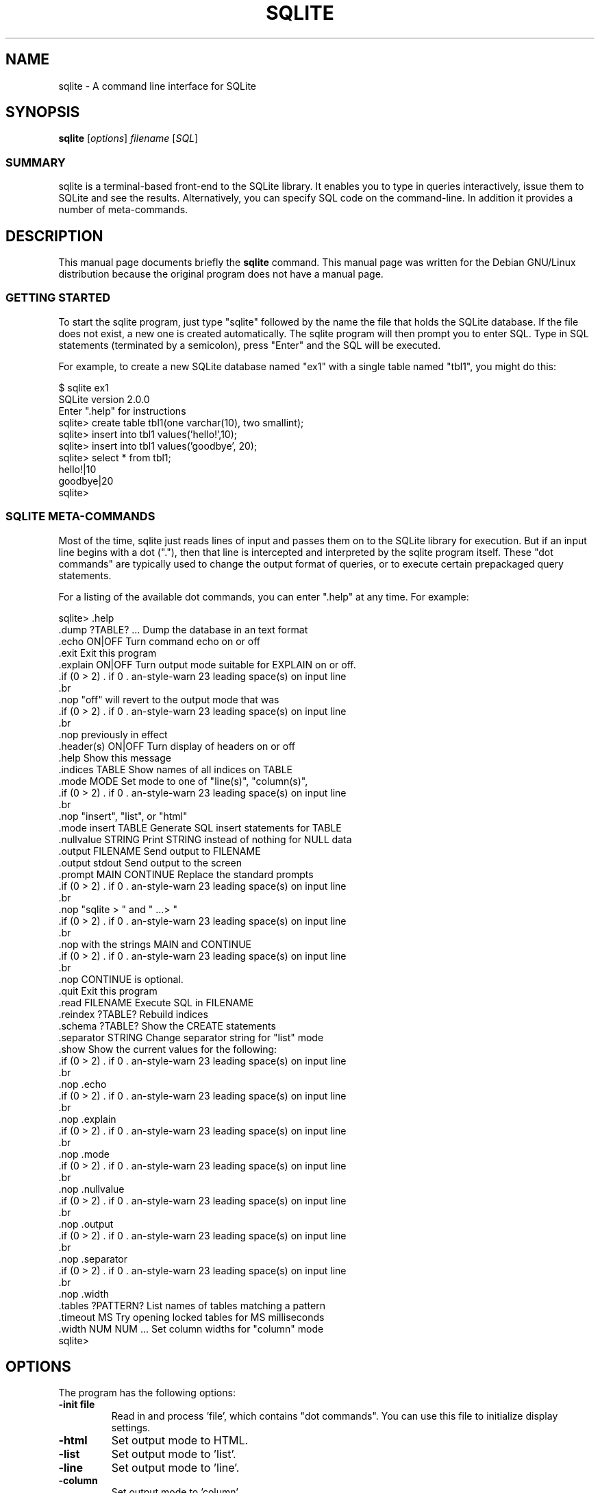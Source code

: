 .\"                                      Hey, EMACS: -*- nroff -*-
.\" First parameter, NAME, should be all caps
.\" Second parameter, SECTION, should be 1-8, maybe w/ subsection
.\" other parameters are allowed: see man(7), man(1)
.TH SQLITE 1 "Mon Apr 15 23:49:17 2002"
.\" Please adjust this date whenever revising the manpage.
.\"
.\" Some roff macros, for reference:
.\" .nh        disable hyphenation
.\" .hy        enable hyphenation
.\" .ad l      left justify
.\" .ad b      justify to both left and right margins
.\" .nf        disable filling
.\" .fi        enable filling
.\" .br        insert line break
.\" .sp <n>    insert n+1 empty lines
.\" for manpage-specific macros, see man(7)
.SH NAME
sqlite \- A command line interface for SQLite
.SH SYNOPSIS
.B sqlite
.RI [ options ] " filename " [ SQL ]
.SS SUMMARY
.PP
sqlite is a terminal-based front-end to the SQLite library. It enables
you to type in queries interactively, issue them to SQLite and see the
results. Alternatively, you can specify SQL code on the command-line. In
addition it provides a number of meta-commands.

.SH DESCRIPTION
This manual page documents briefly the
.B sqlite
command.
This manual page was written for the Debian GNU/Linux distribution
because the original program does not have a manual page.
.SS GETTING STARTED
.PP
To start the sqlite program, just type "sqlite" followed by the name
the file that holds the SQLite database. If the file does not exist, a
new one is created automatically. The sqlite program will then prompt
you to enter SQL. Type in SQL statements (terminated by a semicolon),
press "Enter" and the SQL will be executed.

For example, to create a new SQLite database named "ex1" with a single
table named "tbl1", you might do this:
.sp
.nf
$ sqlite ex1
SQLite version 2.0.0
Enter ".help" for instructions
sqlite> create table tbl1(one varchar(10), two smallint);
sqlite> insert into tbl1 values('hello!',10);
sqlite> insert into tbl1 values('goodbye', 20);
sqlite> select * from tbl1;
hello!|10
goodbye|20
sqlite>
.sp
.fi

.SS SQLITE META-COMMANDS
.PP
Most of the time, sqlite just reads lines of input and passes them on
to the SQLite library for execution. But if an input line begins with
a dot ("."), then that line is intercepted and interpreted by the
sqlite program itself. These "dot commands" are typically used to
change the output format of queries, or to execute certain prepackaged
query statements.

For a listing of the available dot commands, you can enter ".help" at
any time. For example:
.sp
.nf
.cc |
sqlite> .help
.dump ?TABLE? ...      Dump the database in an text format
.echo ON|OFF           Turn command echo on or off
.exit                  Exit this program
.explain ON|OFF        Turn output mode suitable for EXPLAIN on or off.
                       "off" will revert to the output mode that was
                       previously in effect
.header(s) ON|OFF      Turn display of headers on or off
.help                  Show this message
.indices TABLE         Show names of all indices on TABLE
.mode MODE             Set mode to one of "line(s)", "column(s)",
                       "insert", "list", or "html"
.mode insert TABLE     Generate SQL insert statements for TABLE
.nullvalue STRING      Print STRING instead of nothing for NULL data
.output FILENAME       Send output to FILENAME
.output stdout         Send output to the screen
.prompt MAIN CONTINUE  Replace the standard prompts
                       "sqlite > " and "   ...> "
                       with the strings MAIN and CONTINUE
                       CONTINUE is optional.
.quit                  Exit this program
.read FILENAME         Execute SQL in FILENAME
.reindex ?TABLE?       Rebuild indices
.schema ?TABLE?        Show the CREATE statements
.separator STRING      Change separator string for "list" mode
.show                  Show the current values for the following:
                       .echo
                       .explain
                       .mode
                       .nullvalue
                       .output
                       .separator
                       .width
.tables ?PATTERN?      List names of tables matching a pattern
.timeout MS            Try opening locked tables for MS milliseconds
.width NUM NUM ...     Set column widths for "column" mode
sqlite>
|cc .
.sp
.fi

.SH OPTIONS
The program has the following options:
.TP
.BI \-init\ file
Read in and process 'file', which contains "dot commands".
You can use this file to initialize display settings.
.TP
.B \-html
Set output mode to HTML.
.TP
.B \-list
Set output mode to 'list'.
.TP
.B \-line
Set output mode to 'line'.
.TP
.B \-column
Set output mode to 'column'.
.TP
.BI \-separator\  separator
Specify which output field separator for 'list' mode to use.
Default is '|'.
.TP
.BI \-nullvalue\  string
When a null is encountered, print 'string'. Default is no string.
.TP
.B \-[no]header
Turn headers on or off. Default is off.
.TP
.B \-echo
Print commands before execution.


.SH OUTPUT MODE
The SQLite program has different output modes, which define the way
the output (from queries) is formatted.

In 'list' mode, which is the default, one record per line is output,
each field separated by the separator specified with the
\fB-separator\fP option or \fB.separator\fP command.

In 'line' mode, each column is output on its own line, records are
separated by blank lines.

In HTML mode, an XHTML table is generated.

In 'column' mode, one record per line is output, aligned neatly in colums.

.SH INIT FILE
sqlite can be initialized using resource files. These can be combined with
command line arguments to set up sqlite exactly the way you want it.
Initialization proceeds as follows:

o The defaults of

.sp
.nf
.cc |
mode            = LIST
separator       = "|"
main prompt     = "sqlite> "
continue prompt = "   ...> "
|cc .
.sp
.fi

are established.

o If a file .sqliterc can be found in the user's home directory, it is
read and processed. It should only contain "dot commands".  If the
file is not found or cannot be read, processing continues without
notification.

o If a file is specified on the command line with the -init option, it
is processed in the same manner as .sqliterc

o All other command line options are processed

o The database is opened and you are now ready to begin.

.SH SEE ALSO
http://www.hwaci.com/sw/sqlite/
.br
The sqlite-doc package
.SH AUTHOR
This manual page was originally written by Andreas Rottmann
<rotty@debian.org>, for the Debian GNU/Linux system (but may be used
by others).
